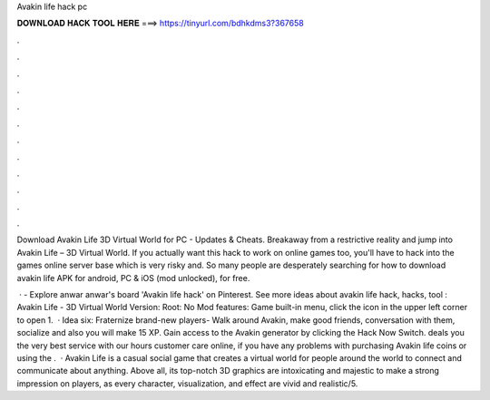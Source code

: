 Avakin life hack pc



𝐃𝐎𝐖𝐍𝐋𝐎𝐀𝐃 𝐇𝐀𝐂𝐊 𝐓𝐎𝐎𝐋 𝐇𝐄𝐑𝐄 ===> https://tinyurl.com/bdhkdms3?367658



.



.



.



.



.



.



.



.



.



.



.



.

Download Avakin Life 3D Virtual World for PC - Updates & Cheats. Breakaway from a restrictive reality and jump into Avakin Life – 3D Virtual World. If you actually want this hack to work on online games too, you'll have to hack into the games online server base which is very risky and. So many people are desperately searching for how to download avakin life APK for android, PC & iOS (mod unlocked), for free.

 · - Explore anwar anwar's board 'Avakin life hack' on Pinterest. See more ideas about avakin life hack, hacks, tool : Avakin Life - 3D Virtual World Version: Root: No Mod features: Game built-in menu, click the icon in the upper left corner to open 1.  · Idea six: Fraternize brand-new players- Walk around Avakin, make good friends, conversation with them, socialize and also you will make 15 XP. Gain access to the Avakin generator by clicking the Hack Now Switch. deals you the very best service with our hours customer care online, if you have any problems with purchasing Avakin life coins or using the .  · Avakin Life is a casual social game that creates a virtual world for people around the world to connect and communicate about anything. Above all, its top-notch 3D graphics are intoxicating and majestic to make a strong impression on players, as every character, visualization, and effect are vivid and realistic/5.
